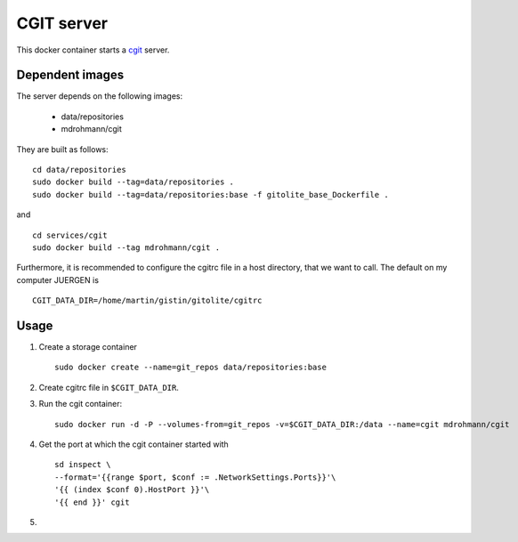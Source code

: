 CGIT server
===========

This docker container starts a cgit_ server.

Dependent images
----------------

The server depends on the following images:

   - data/repositories
   - mdrohmann/cgit

They are built as follows:

::

   cd data/repositories
   sudo docker build --tag=data/repositories .
   sudo docker build --tag=data/repositories:base -f gitolite_base_Dockerfile .

and

::

   cd services/cgit
   sudo docker build --tag mdrohmann/cgit .

Furthermore, it is recommended to configure the cgitrc
file in a host directory, that we want to call.  The default on my computer JUERGEN is

::

   CGIT_DATA_DIR=/home/martin/gistin/gitolite/cgitrc

Usage
-----

1. Create a storage container

   ::

      sudo docker create --name=git_repos data/repositories:base

2. Create cgitrc file in ``$CGIT_DATA_DIR``.

3. Run the cgit container:

   ::

      sudo docker run -d -P --volumes-from=git_repos -v=$CGIT_DATA_DIR:/data --name=cgit mdrohmann/cgit

4. Get the port at which the cgit container started with

   ::

      sd inspect \
      --format='{{range $port, $conf := .NetworkSettings.Ports}}'\
      '{{ (index $conf 0).HostPort }}'\
      '{{ end }}' cgit

5. 

.. _cgit: http://git.zx2c4.com/cgit/




